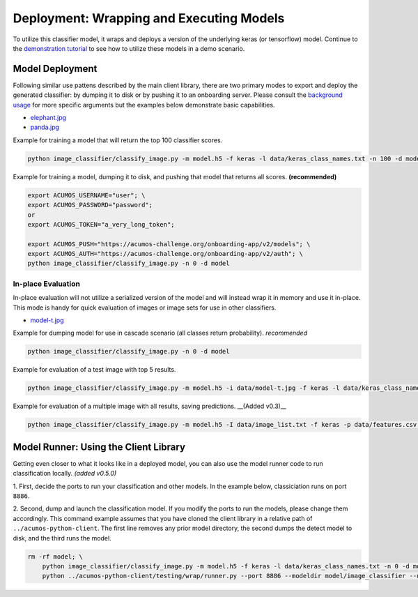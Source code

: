 .. ===============LICENSE_START=======================================================
.. Acumos CC-BY-4.0
.. ===================================================================================
.. Copyright (C) 2017-2018 AT&T Intellectual Property & Tech Mahindra. All rights reserved.
.. ===================================================================================
.. This Acumos documentation file is distributed by AT&T and Tech Mahindra
.. under the Creative Commons Attribution 4.0 International License (the "License");
.. you may not use this file except in compliance with the License.
.. You may obtain a copy of the License at
..
..      http://creativecommons.org/licenses/by/4.0
..
.. This file is distributed on an "AS IS" BASIS,
.. WITHOUT WARRANTIES OR CONDITIONS OF ANY KIND, either express or implied.
.. See the License for the specific language governing permissions and
.. limitations under the License.
.. ===============LICENSE_END=========================================================

.. _deployment:

=========================================
Deployment: Wrapping and Executing Models
=========================================

To utilize this classifier model, it wraps and deploys a version of the
underlying keras (or tensorflow) model.  Continue to the `demonstration tutorial <demonstration.rst>`_
to see how to utilize these models in a demo scenario.

Model Deployment
================
Following similar use pattens described by the main client library, there are
two primary modes to export and deploy the generated classifier: by dumping
it to disk or by pushing it to an onboarding server.  Please consult the
`background usage <../image-classification.rst#background_usage>`_ for more specific arguments
but the examples below demonstrate basic capabilities.

* `elephant.jpg <https://www.pexels.com/photo/animal-big-ear-elephant-133393/>`_
* `panda.jpg <https://www.pexels.com/photo/red-panda-eating-green-leaf-on-tree-branch-during-daytime-146033/>`_


Example for training a model that will return the top 100 classifier scores.

.. code:: bash

    python image_classifier/classify_image.py -m model.h5 -f keras -l data/keras_class_names.txt -n 100 -d model -i data/elephant.jpg

Example for training a model, dumping it to disk, and pushing that model that returns all scores. **(recommended)**

.. code:: bash

    export ACUMOS_USERNAME="user"; \
    export ACUMOS_PASSWORD="password";
    or
    export ACUMOS_TOKEN="a_very_long_token";

    export ACUMOS_PUSH="https://acumos-challenge.org/onboarding-app/v2/models"; \
    export ACUMOS_AUTH="https://acumos-challenge.org/onboarding-app/v2/auth"; \
    python image_classifier/classify_image.py -n 0 -d model

In-place Evaluation
-------------------
In-place evaluation will not utilize a serialized version of the model and will
instead wrap it in memory and use it in-place.  This mode is handy for quick
evaluation of images or image sets for use in other classifiers.

* `model-t.jpg <https://www.pexels.com/photo/aged-antique-automobile-automotive-208582/>`_

Example for dumping model for use in cascade scenario (all classes return probability). *recommended*

.. code:: bash

    python image_classifier/classify_image.py -n 0 -d model

Example for evaluation of a test image with top 5 results.

.. code:: bash

    python image_classifier/classify_image.py -m model.h5 -i data/model-t.jpg -f keras -l data/keras_class_names.txt -n 5

Example for evaluation of a multiple image with all results, saving predictions. __(Added v0.3)__

.. code:: bash

    python image_classifier/classify_image.py -m model.h5 -I data/image_list.txt -f keras -p data/features.csv -l data/keras_class_names.txt -n 0


Model Runner: Using the Client Library
======================================

Getting even closer to what it looks like in a deployed model, you can also use
the model runner code to run classification locally. *(added v0.5.0)*


1. First, decide the ports to run your classification and other models. In the example
below, classiciation runs on port ``8886``.


2. Second, dump and launch the classification model. If you modify the ports to
run the models, please change them accordingly.  This command example assumes
that you have cloned the client library in a relative path of ``../acumos-python-client``.
The first line removes any prior model directory, the second dumps the detect
model to disk, and the third runs the model.


.. code:: bash

    rm -rf model; \
        python image_classifier/classify_image.py -m model.h5 -f keras -l data/keras_class_names.txt -n 0 -d model -i data/elephant.jpg; \
        python ../acumos-python-client/testing/wrap/runner.py --port 8886 --modeldir model/image_classifier --no_downstream

